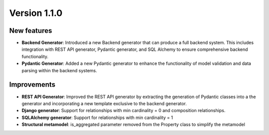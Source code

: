 Version 1.1.0
=============

New features
------------

* **Backend Generator**: Introduced a new Backend generator that can produce a full backend system. This includes integration with REST API generator, Pydantic generator, and SQL Alchemy to ensure comprehensive backend functionality.
* **Pydantic Generator**: Added a new Pydantic generator to enhance the functionality of model validation and data parsing within the backend systems.

Improvements
------------

* **REST API Generator**: Improved the REST API generator by extracting the generation of Pydantic classes into a the generator and incorporating a new template exclusive to the backend generator.
* **Django generator**: Support for relationships with min cardinality = 0 and composition relationships.
* **SQLAlchemy generator**: Support for relationships with min cardinality = 1
* **Structural metamodel**: is_aggregated parameter removed from the Property class to simplify the metamodel
